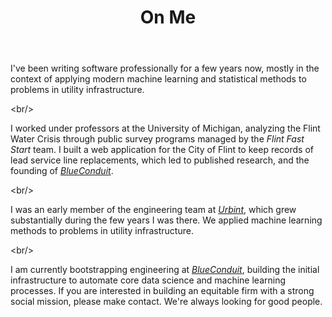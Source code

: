 #+TITLE: On Me


I've been writing software professionally for a few years now, mostly in the context of applying modern machine learning and statistical methods to problems in utility infrastructure.

<br/>

I worked under professors at the University of Michigan, analyzing the Flint Water Crisis through public survey programs managed by the /Flint Fast Start/ team. I built a web application for the City of Flint to keep records of lead service line replacements, which led to published research, and the founding of [[https://www.blueconduit.com/][/BlueConduit/]].

<br/>

I was an early member of the engineering team at [[https://urbint.com/][/Urbint/]], which grew substantially during the few years I was there. We applied machine learning methods to problems in utility infrastructure.

<br/>

I am currently bootstrapping engineering at [[https://www.blueconduit.com/][/BlueConduit/]], building the initial infrastructure to automate core data science and machine learning processes. If you are interested in building an equitable firm with a strong social mission, please make contact. We're always looking for good people.
